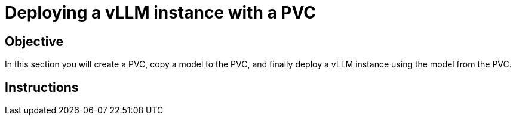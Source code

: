 = Deploying a vLLM instance with a PVC

== Objective

In this section you will create a PVC, copy a model to the PVC, and finally deploy a vLLM instance using the model from the PVC.

== Instructions
